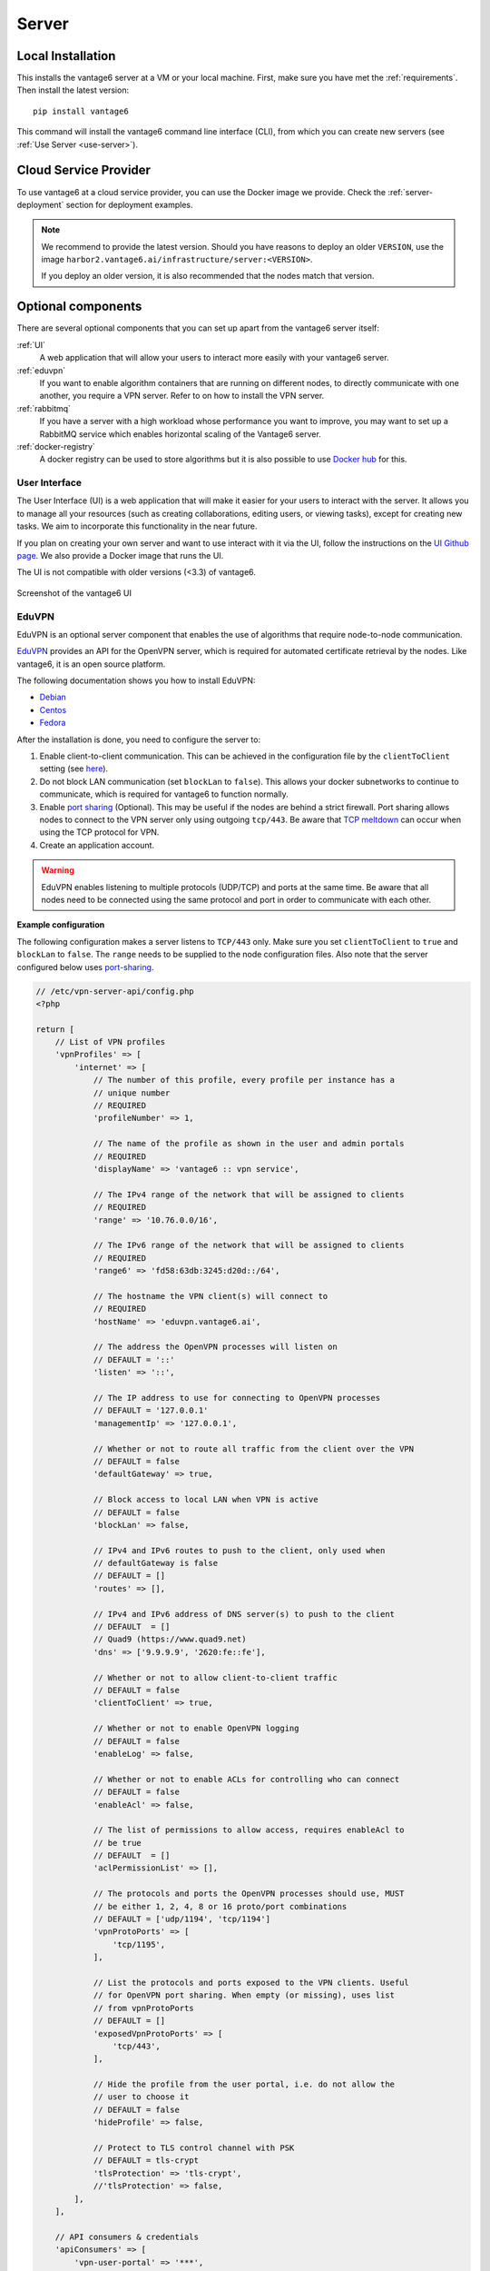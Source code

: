 .. _install-server:

Server
------

Local Installation
^^^^^^^^^^^^^^^^^^
This installs the vantage6 server at a VM or your local machine. First, make
sure you have met the :ref:`requirements`. Then install the latest version:

::

   pip install vantage6

This command will install the vantage6 command line interface (CLI),
from which you can create new servers (see :ref:`Use Server <use-server>`).

Cloud Service Provider
^^^^^^^^^^^^^^^^^^^^^^

To use vantage6 at a cloud service provider, you can use the Docker image we
provide. Check the :ref:`server-deployment` section for deployment examples.

.. note::

    We recommend to provide the latest version. Should you have reasons to
    deploy an older ``VERSION``, use the image
    ``harbor2.vantage6.ai/infrastructure/server:<VERSION>``.

    If you deploy an older version, it is also recommended that the nodes match
    that version.


Optional components
^^^^^^^^^^^^^^^^^^^
There are several optional components that you can set up apart from the
vantage6 server itself:

:ref:`UI`
  A web application that will allow your users to interact more easily with
  your vantage6 server.

:ref:`eduvpn`
  If you want to enable algorithm containers that are running on different
  nodes, to directly communicate with one another, you require a VPN
  server. Refer to on how to install the VPN server.

:ref:`rabbitmq`
  If you have a server with a high workload whose performance you want to
  improve, you may want to set up a RabbitMQ service which enables horizontal
  scaling of the Vantage6 server.

:ref:`docker-registry`
  A docker registry can be used to store algorithms but it is also
  possible to use `Docker hub <https://hub.docker.com/>`__ for this.


.. _UI:

User Interface
""""""""""""""

The User Interface (UI) is a web application that will make it easier for your
users to interact with the server. It allows you to manage all your resources
(such as creating collaborations, editing users, or viewing tasks),
except for creating new tasks. We aim to incorporate this functionality
in the near future.

If you plan on creating your own server and want to use interact with it via the
UI, follow the instructions on the `UI Github
page <https://github.com/vantage6/vantage6-UI>`__. We also provide a Docker
image that runs the UI.

The UI is not compatible with older versions (<3.3) of vantage6.

.. figure:: /images/screenshot_ui.png
    :alt: UI screenshot
    :align: center

    Screenshot of the vantage6 UI

.. _eduvpn:

EduVPN
""""""

EduVPN is an optional server component that enables the use of algorithms
that require node-to-node communication.

`EduVPN <https://www.eduvpn.org/>`_ provides an API for the OpenVPN
server, which is required for automated certificate retrieval by the
nodes. Like vantage6, it is an open source platform.

The following documentation shows you how to install EduVPN:

-  `Debian <https://github.com/eduvpn/documentation/blob/v2/DEPLOY_DEBIAN.md>`__
-  `Centos <https://github.com/eduvpn/documentation/blob/v2/DEPLOY_CENTOS.md>`__
-  `Fedora <https://github.com/eduvpn/documentation/blob/v2/DEPLOY_FEDORA.md>`__

After the installation is done, you need to configure the server to:

1. Enable client-to-client communication. This can be achieved in the
   configuration file by the ``clientToClient`` setting (see
   `here <https://github.com/eduvpn/documentation/blob/v2/PROFILE_CONFIG.md>`__).
2. Do not block LAN communication (set ``blockLan`` to ``false``). This
   allows your docker subnetworks to continue to communicate, which is
   required for vantage6 to function normally.
3. Enable `port
   sharing <https://github.com/eduvpn/documentation/blob/v2/PORT_SHARING.md>`__
   (Optional). This may be useful if the nodes are behind a strict
   firewall. Port sharing allows nodes to connect to the VPN server only
   using outgoing ``tcp/443``. Be aware that `TCP
   meltdown <https://openvpn.net/faq/what-is-tcp-meltdown/>`__ can occur
   when using the TCP protocol for VPN.
4. Create an application account.

.. warning::
    EduVPN enables listening to multiple protocols (UDP/TCP) and ports at the
    same time. Be aware that all nodes need to be connected using the same
    protocol and port in order to communicate with each other.

**Example configuration**

The following configuration makes a server
listens to ``TCP/443`` only. Make sure you set ``clientToClient`` to
``true`` and ``blockLan`` to ``false``. The ``range`` needs to be supplied to
the node configuration files. Also note that the server configured below
uses
`port-sharing <https://github.com/eduvpn/documentation/blob/v2/PORT_SHARING.md>`__.

.. raw:: html

   <details>
   <summary><a>EduVPN server configuration</a></summary>

.. code:: php

   // /etc/vpn-server-api/config.php
   <?php

   return [
       // List of VPN profiles
       'vpnProfiles' => [
           'internet' => [
               // The number of this profile, every profile per instance has a
               // unique number
               // REQUIRED
               'profileNumber' => 1,

               // The name of the profile as shown in the user and admin portals
               // REQUIRED
               'displayName' => 'vantage6 :: vpn service',

               // The IPv4 range of the network that will be assigned to clients
               // REQUIRED
               'range' => '10.76.0.0/16',

               // The IPv6 range of the network that will be assigned to clients
               // REQUIRED
               'range6' => 'fd58:63db:3245:d20d::/64',

               // The hostname the VPN client(s) will connect to
               // REQUIRED
               'hostName' => 'eduvpn.vantage6.ai',

               // The address the OpenVPN processes will listen on
               // DEFAULT = '::'
               'listen' => '::',

               // The IP address to use for connecting to OpenVPN processes
               // DEFAULT = '127.0.0.1'
               'managementIp' => '127.0.0.1',

               // Whether or not to route all traffic from the client over the VPN
               // DEFAULT = false
               'defaultGateway' => true,

               // Block access to local LAN when VPN is active
               // DEFAULT = false
               'blockLan' => false,

               // IPv4 and IPv6 routes to push to the client, only used when
               // defaultGateway is false
               // DEFAULT = []
               'routes' => [],

               // IPv4 and IPv6 address of DNS server(s) to push to the client
               // DEFAULT  = []
               // Quad9 (https://www.quad9.net)
               'dns' => ['9.9.9.9', '2620:fe::fe'],

               // Whether or not to allow client-to-client traffic
               // DEFAULT = false
               'clientToClient' => true,

               // Whether or not to enable OpenVPN logging
               // DEFAULT = false
               'enableLog' => false,

               // Whether or not to enable ACLs for controlling who can connect
               // DEFAULT = false
               'enableAcl' => false,

               // The list of permissions to allow access, requires enableAcl to
               // be true
               // DEFAULT  = []
               'aclPermissionList' => [],

               // The protocols and ports the OpenVPN processes should use, MUST
               // be either 1, 2, 4, 8 or 16 proto/port combinations
               // DEFAULT = ['udp/1194', 'tcp/1194']
               'vpnProtoPorts' => [
                   'tcp/1195',
               ],

               // List the protocols and ports exposed to the VPN clients. Useful
               // for OpenVPN port sharing. When empty (or missing), uses list
               // from vpnProtoPorts
               // DEFAULT = []
               'exposedVpnProtoPorts' => [
                   'tcp/443',
               ],

               // Hide the profile from the user portal, i.e. do not allow the
               // user to choose it
               // DEFAULT = false
               'hideProfile' => false,

               // Protect to TLS control channel with PSK
               // DEFAULT = tls-crypt
               'tlsProtection' => 'tls-crypt',
               //'tlsProtection' => false,
           ],
       ],

       // API consumers & credentials
       'apiConsumers' => [
           'vpn-user-portal' => '***',
           'vpn-server-node' => '***',
       ],
   ];


.. raw:: html

   </details>

The following configuration snippet can be used to add an API
user. The username and the ``client_secret`` have to be added to the
vantage6-server configuration file.

.. raw:: html

   <details>
   <summary><a>Add a VPN server user account</a></summary>

.. code:: php

   ...
   'Api' => [
     'consumerList' => [
       'vantage6-user' => [
         'redirect_uri_list' => [
           'http://localhost',
         ],
         'display_name' => 'vantage6',
         'require_approval' => false,
         'client_secret' => '***'
       ]
     ]
   ...

.. raw:: html

   </details>


.. _rabbitmq:

RabbitMQ
""""""""


RabbitMQ is an optional component that enables the server to handle more
requests at the same time. This is important if a server has a high workload.

There are several options to host your own RabbitMQ server. You can run
`RabbitMQ in Docker <https://hub.docker.com/_/rabbitmq>`__ or host
`RabbitMQ on
Azure <https://www.golinuxcloud.com/install-rabbitmq-on-azure/>`__. When
you have set up your RabbitMQ service, you can connect the server to it
by adding the following to the server configuration:

::

   rabbitmq_uri: amqp://<username>:<password@<hostname>:5672/<vhost>

Be sure to create the user and vhost that you specify exist! Otherwise,
you can add them via the `RabbitMQ management
console <https://www.cloudamqp.com/blog/part3-rabbitmq-for-beginners_the-management-interface.html>`__.

.. _docker-registry:

Docker registry
"""""""""""""""

A Docker registry or repository provides storage and versioning for Docker
images. Installing a private Docker registry is useful if you want
don't want to share your algorithms.

Docker Hub
~~~~~~~~~~

Docker itself provides a registry as a turn-key solution on Docker Hub.
Instructions for setting it up can be found here:
https://hub.docker.com/_/registry.

Harbor
~~~~~~

`Harbor <https://goharbor.io>`_ is another option for running a
registry. Harbor provides access control, a user interface and automated
scanning on vulnerabilities.

.. _server-deployment:

Deployment
^^^^^^^^^^

The vantage6 server is a Flask application, together with
`python-socketio <https://python-socketio.readthedocs.io>`_ for websocket
support. The server runs as a standalone process (listening on its own ip
address/port).

There are many deployment options. We simply provide a few examples.

-  :ref:`deploy-nginx`
-  :ref:`deploy-azure`
-  …

.. note::
    From version 3.2+ it is possible to horizontally scale the server (This
    upgrade is also made available to version 2.3.4)

    Documentation on how to deploy it will be shared here soon. Reach out to us
    on Discord for now.

.. _deploy-nginx:

NGINX
"""""

A basic setup is shown below. Note that SSL is not configured in this example.

.. code:: nginx

   server {

       # Public port
       listen 80;
       server_name _;

       # vantage6-server. In the case you use a sub-path here, make sure
       # to foward also it to the proxy_pass
       location /subpath {
           include proxy_params;

           # internal ip and port
           proxy_pass http://127.0.0.1:5000/subpath;
       }

       # Allow the websocket traffic
       location /socket.io {
           include proxy_params;
           proxy_http_version 1.1;
           proxy_buffering off;
           proxy_set_header Upgrade $http_upgrade;
           proxy_set_header Connection "Upgrade";
           proxy_pass http://127.0.0.1:5000/socket.io;
       }
   }

.. note::
    When you :ref:`server-configure` the server, make
    sure to include the ``/subpath`` that has been set in the NGINX
    configuration into the ``api_path`` setting
    (e.g. ``api_path: /subpath/api``)

.. _deploy-azure:

Azure app service
"""""""""""""""""

.. note::
    We still have to document this. Reach out to us on Discord for now.

.. TODO
